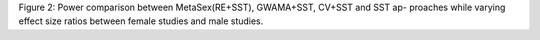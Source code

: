 Figure 2: Power comparison between MetaSex(RE+SST), GWAMA+SST, CV+SST
and SST ap- proaches while varying effect size ratios between female
studies and male studies.
